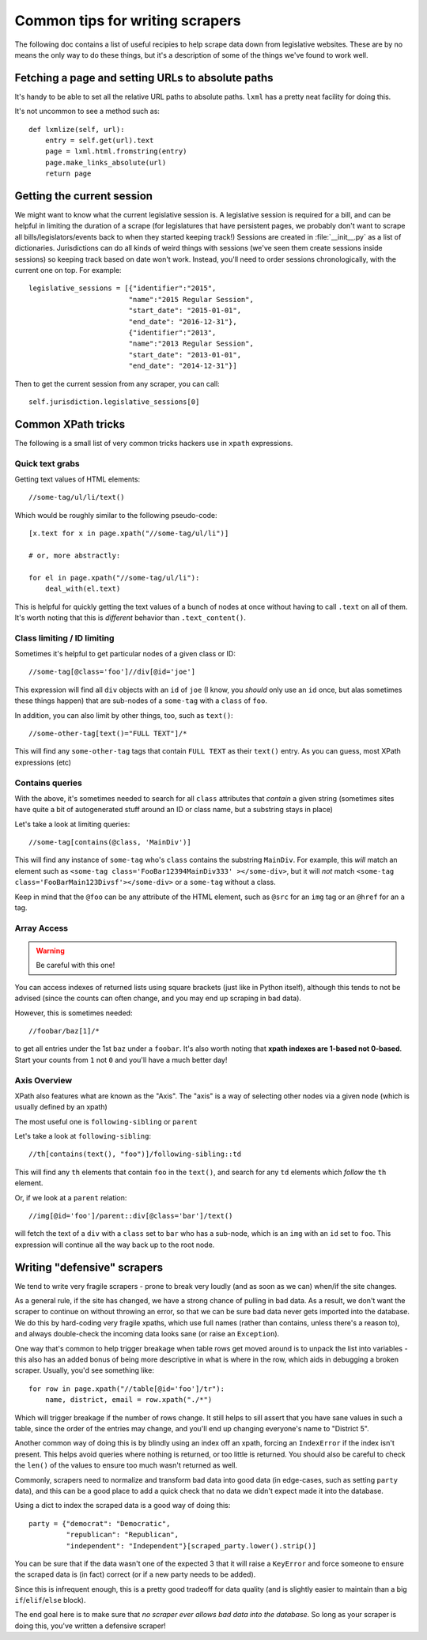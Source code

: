 Common tips for writing scrapers
================================

The following doc contains a list of useful recipies to help scrape data down from legislative websites. These are by no means the only way to do these things, but it's a description of some of the things we've found to work well.

Fetching a page and setting URLs to absolute paths
--------------------------------------------------

It's handy to be able to set all the relative URL paths to absolute paths.
``lxml`` has a pretty neat facility for doing this.

It's not uncommon to see a method such as::

    def lxmlize(self, url):
        entry = self.get(url).text
        page = lxml.html.fromstring(entry)
        page.make_links_absolute(url)
        return page


Getting the current session
---------------------------

We might want to know what the current legislative session is. A legislative session is required for a bill, and can be helpful in limiting the duration of a scrape (for legislatures that have persistent pages, we probably don't want to scrape all bills/legislators/events back to when they started keeping track!) Sessions are created in :file:`__init__.py` as a list of dictionaries. Jurisdictions can do all kinds of weird things with sessions (we've seen them create sessions inside sessions) so keeping track based on date won't work. Instead, you'll need to order sessions chronologically, with the current one on top. For example::

    legislative_sessions = [{"identifier":"2015",
                            "name":"2015 Regular Session",
                            "start_date": "2015-01-01",
                            "end_date": "2016-12-31"},
                            {"identifier":"2013",
                            "name":"2013 Regular Session",
                            "start_date": "2013-01-01",
                            "end_date": "2014-12-31"}]

Then to get the current session from any scraper, you can call::

    self.jurisdiction.legislative_sessions[0]

Common XPath tricks
-------------------

The following is a small list of very common tricks hackers use in ``xpath``
expressions.

Quick text grabs
++++++++++++++++

Getting text values of HTML elements::

    //some-tag/ul/li/text()

Which would be roughly similar to the following pseudo-code::

    [x.text for x in page.xpath("//some-tag/ul/li")]
    
    # or, more abstractly:

    for el in page.xpath("//some-tag/ul/li"):
        deal_with(el.text)

This is helpful for quickly getting the text values of a bunch of nodes at once
without having to call ``.text`` on all of them. It's worth noting that
this is *different* behavior than ``.text_content()``.

Class limiting / ID limiting
++++++++++++++++++++++++++++

Sometimes it's helpful to get particular nodes of a given class or ID::

    //some-tag[@class='foo']//div[@id='joe']

This expression will find all ``div`` objects with an ``id`` of ``joe`` (I know,
you *should* only use an ``id`` once, but alas sometimes these things happen)
that are sub-nodes of a ``some-tag`` with a ``class`` of ``foo``.

In addition, you can also limit by other things, too, such as ``text()``::

    //some-other-tag[text()="FULL TEXT"]/*

This will find any ``some-other-tag`` tags that contain ``FULL TEXT`` as their
``text()`` entry. As you can guess, most XPath expressions (etc) 

Contains queries
++++++++++++++++

With the above, it's sometimes needed to search for all ``class`` attributes
that *contain* a given string (sometimes sites have quite a bit of autogenerated
stuff around an ID or class name, but a substring stays in place)

Let's take a look at limiting queries::

    //some-tag[contains(@class, 'MainDiv')]

This will find any instance of ``some-tag`` who's ``class`` contains the
substring ``MainDiv``. For example, this *will* match an element such
as ``<some-tag class='FooBar12394MainDiv333' ></some-div>``, but it will
*not* match ``<some-tag class='FooBarMain123Divsf'></some-div>`` or a
``some-tag`` without a class.

Keep in mind that the ``@foo`` can be any attribute of the HTML element,
such as ``@src`` for an ``img`` tag or an ``@href`` for an ``a`` tag.

Array Access
++++++++++++

.. WARNING::
    Be careful with this one!

You can access indexes of returned lists using square brackets (just like in
Python itself), although this tends to not be advised (since the counts
can often change, and you may end up scraping in bad data).

However, this is sometimes needed::

    //foobar/baz[1]/*

to get all entries under the 1st ``baz`` under a ``foobar``. It's also worth
noting that **xpath indexes are 1-based not 0-based**. Start your counts from
``1`` not ``0`` and you'll have a much better day!

Axis Overview
++++++++++++++

XPath also features what are known as the "Axis". The "axis" is a way
of selecting other nodes via a given node (which is usually defined by
an xpath)

The most useful one is ``following-sibling`` or ``parent``

Let's take a look at ``following-sibling``::

    //th[contains(text(), "foo")]/following-sibling::td

This will find any ``th`` elements that contain ``foo`` in the ``text()``,
and search for any ``td`` elements which *follow* the ``th`` element.

Or, if we look at a ``parent`` relation::

    //img[@id='foo']/parent::div[@class='bar']/text()

will fetch the text of a ``div`` with a ``class`` set to ``bar`` who has a
sub-node, which is an ``img`` with an ``id`` set to ``foo``. This expression
will continue all the way back up to the root node.

Writing "defensive" scrapers
----------------------------

We tend to write very fragile scrapers - prone to break very loudly (and as
soon as we can) when/if the site changes.

As a general rule, if the site has changed, we have a strong chance of
pulling in bad data. As a result, we don't want the scraper to continue
on without throwing an error, so that we can be sure bad data never gets
imported into the database. We do this by hard-coding very fragile xpaths,
which use full names (rather than contains, unless there's a reason to),
and always double-check the incoming data looks sane (or raise an
``Exception``).

One way that's common to help trigger breakage when table rows get moved
around is to unpack the list into variables - this also has an added bonus
of being more descriptive in what is where in the row, which aids in debugging
a broken scraper. Usually, you'd see something like::

    for row in page.xpath("//table[@id='foo']/tr"):
        name, district, email = row.xpath("./*")

Which will trigger breakage if the number of rows change. It still helps to sill assert that you have sane values in such a table, since the
order of the entries may change, and you'll end up changing everyone's name
to "District 5".

Another common way of doing this is by blindly using an index off an xpath,
forcing an ``IndexError`` if the index isn't present. This helps avoid
queries where nothing is returned, or too little is returned. You should also
be careful to check the ``len()`` of the values to ensure too much wasn't
returned as well.

Commonly, scrapers need to normalize and transform bad data into good data (in
edge-cases, such as setting ``party`` data), and this can be a good place
to add a quick check that no data we didn't expect made it into the database.

Using a dict to index the scraped data is a good way of doing this::

    party = {"democrat": "Democratic",
             "republican": "Republican",
             "independent": "Independent"}[scraped_party.lower().strip()]

You can be sure that if the data wasn't one of the expected 3 that it will
raise a ``KeyError`` and force someone to ensure the scraped data is
(in fact) correct (or if a new party needs to be added).

Since this is infrequent enough, this is a pretty good tradeoff for data
quality (and is slightly easier to maintain than a big ``if``/``elif``/``else``
block).

The end goal here is to make sure that *no scraper ever allows bad data
into the database*. So long as your scraper is doing this, you've written
a defensive scraper!

